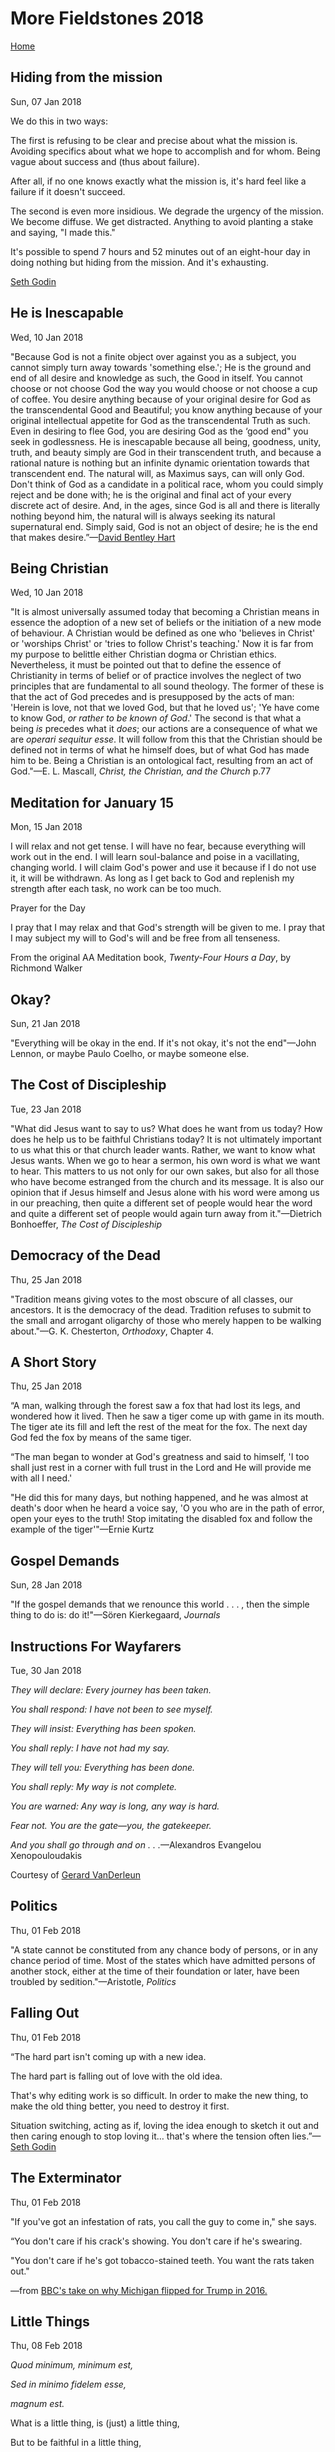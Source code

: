 * More Fieldstones 2018
  :PROPERTIES:
  :CUSTOM_ID: more-fieldstones-2018
  :END:

[[./index.html][Home]]

** Hiding from the mission
   :PROPERTIES:
   :CUSTOM_ID: hiding-from-the-mission
   :END:

Sun, 07 Jan 2018

We do this in two ways:

The first is refusing to be clear and precise about what the mission is. Avoiding specifics about what we hope to accomplish and for whom. Being vague about success and (thus about failure).

After all, if no one knows exactly what the mission is, it's hard feel like a failure if it doesn't succeed.

The second is even more insidious. We degrade the urgency of the mission. We become diffuse. We get distracted. Anything to avoid planting a stake and saying, "I made this."

It's possible to spend 7 hours and 52 minutes out of an eight-hour day in doing nothing but hiding from the mission. And it's exhausting.

[[http://sethgodin.typepad.com/seths_blog/2018/01/hiding-from-the-mission.html][Seth Godin]]

** He is Inescapable
   :PROPERTIES:
   :CUSTOM_ID: he-is-inescapable
   :END:

Wed, 10 Jan 2018

"Because God is not a finite object over against you as a subject, you cannot simply turn away towards 'something else.'; He is the ground and end of all desire and knowledge as such, the Good in itself. You cannot choose or not choose God the way you would choose or not choose a cup of coffee. You desire anything because of your original desire for God as the transcendental Good and Beautiful; you know anything because of your original intellectual appetite for God as the transcendental Truth as such. Even in desiring to flee God, you are desiring God as the ‘good end" you seek in godlessness. He is inescapable because all being, goodness, unity, truth, and beauty simply are God in their transcendent truth, and because a rational nature is nothing but an infinite dynamic orientation towards that transcendent end. The natural will, as Maximus says, can will only God. Don't think of God as a candidate in a political race, whom you could simply reject and be done with; he is the original and final act of your every discrete act of desire. And, in the ages, since God is all and there is literally nothing beyond him, the natural will is always seeking its natural supernatural end. Simply said, God is not an object of desire; he is the end that makes desire.”---[[https://afkimel.wordpress.com/essential-readings-on-universalism/][David Bentley Hart]]

** Being Christian
   :PROPERTIES:
   :CUSTOM_ID: being-christian
   :END:

Wed, 10 Jan 2018

"It is almost universally assumed today that becoming a Christian means in essence the adoption of a new set of beliefs or the initiation of a new mode of behaviour. A Christian would be defined as one who 'believes in Christ' or 'worships Christ' or 'tries to follow Christ's teaching.' Now it is far from my purpose to belittle either Christian dogma or Christian ethics. Nevertheless, it must be pointed out that to define the essence of Christianity in terms of belief or of practice involves the neglect of two principles that are fundamental to all sound theology. The former of these is that the act of God precedes and is presupposed by the acts of man: 'Herein is love, not that we loved God, but that he loved us'; 'Ye have come to know God, /or rather to be known of God/.' The second is that what a being /is/ precedes what it /does/; our actions are a consequence of what we are /operari sequitur esse/. It will follow from this that the Christian should be defined not in terms of what he himself does, but of what God has made him to be. Being a Christian is an ontological fact, resulting from an act of God."---E. L. Mascall, /Christ, the Christian, and the Church/ p.77

** Meditation for January 15
   :PROPERTIES:
   :CUSTOM_ID: meditation-for-january-15
   :END:

Mon, 15 Jan 2018

I will relax and not get tense. I will have no fear, because everything will work out in the end. I will learn soul-balance and poise in a vacillating, changing world. I will claim God's power and use it because if I do not use it, it will be withdrawn. As long as I get back to God and replenish my strength after each task, no work can be too much.

Prayer for the Day

I pray that I may relax and that God's strength will be given to me. I pray that I may subject my will to God's will and be free from all tenseness.

From the original AA Meditation book, /Twenty-Four Hours a Day/, by Richmond Walker

** Okay?
   :PROPERTIES:
   :CUSTOM_ID: okay
   :END:

Sun, 21 Jan 2018

"Everything will be okay in the end. If it's not okay, it's not the end"---John Lennon, or maybe Paulo Coelho, or maybe someone else.

** The Cost of Discipleship
   :PROPERTIES:
   :CUSTOM_ID: the-cost-of-discipleship
   :END:

Tue, 23 Jan 2018

"What did Jesus want to say to us? What does he want from us today? How does he help us to be faithful Christians today? It is not ultimately important to us what this or that church leader wants. Rather, we want to know what Jesus wants. When we go to hear a sermon, his own word is what we want to hear. This matters to us not only for our own sakes, but also for all those who have become estranged from the church and its message. It is also our opinion that if Jesus himself and Jesus alone with his word were among us in our preaching, then quite a different set of people would hear the word and quite a different set of people would again turn away from it."---Dietrich Bonhoeffer, /The Cost of Discipleship/

** Democracy of the Dead
   :PROPERTIES:
   :CUSTOM_ID: democracy-of-the-dead
   :END:

Thu, 25 Jan 2018

"Tradition means giving votes to the most obscure of all classes, our ancestors. It is the democracy of the dead. Tradition refuses to submit to the small and arrogant oligarchy of those who merely happen to be walking about."---G. K. Chesterton, /Orthodoxy/, Chapter 4.

** A Short Story
   :PROPERTIES:
   :CUSTOM_ID: a-short-story
   :END:

Thu, 25 Jan 2018

“A man, walking through the forest saw a fox that had lost its legs, and wondered how it lived. Then he saw a tiger come up with game in its mouth. The tiger ate its fill and left the rest of the meat for the fox. The next day God fed the fox by means of the same tiger.

“The man began to wonder at God's greatness and said to himself, 'I too shall just rest in a corner with full trust in the Lord and He will provide me with all I need.'

"He did this for many days, but nothing happened, and he was almost at death's door when he heard a voice say, 'O you who are in the path of error, open your eyes to the truth! Stop imitating the disabled fox and follow the example of the tiger'"---Ernie Kurtz

** Gospel Demands
   :PROPERTIES:
   :CUSTOM_ID: gospel-demands
   :END:

Sun, 28 Jan 2018

"If the gospel demands that we renounce this world . . . , then the simple thing to do is: do it!"---Sören Kierkegaard, /Journals/

** Instructions For Wayfarers
   :PROPERTIES:
   :CUSTOM_ID: instructions-for-wayfarers
   :END:

Tue, 30 Jan 2018

/They will declare: Every journey has been taken./

/You shall respond: I have not been to see myself./

/They will insist: Everything has been spoken./

/You shall reply: I have not had my say./

/They will tell you: Everything has been done./

/You shall reply: My way is not complete./

/You are warned: Any way is long, any way is hard./

/Fear not. You are the gate---you, the gatekeeper./

/And you shall go through and on . . ./---Alexandros Evangelou Xenopouloudakis

Courtesy of [[http://americandigest.org/wp/lets-review-36-instructions/][Gerard VanDerleun]]

** Politics
   :PROPERTIES:
   :CUSTOM_ID: politics
   :END:

Thu, 01 Feb 2018

"A state cannot be constituted from any chance body of persons, or in any chance period of time. Most of the states which have admitted persons of another stock, either at the time of their foundation or later, have been troubled by sedition."---Aristotle, /Politics/

** Falling Out
   :PROPERTIES:
   :CUSTOM_ID: falling-out
   :END:

Thu, 01 Feb 2018

“The hard part isn't coming up with a new idea.

The hard part is falling out of love with the old idea.

That's why editing work is so difficult. In order to make the new thing, to make the old thing better, you need to destroy it first.

Situation switching, acting as if, loving the idea enough to sketch it out and then caring enough to stop loving it... that's where the tension often lies.”---[[http://sethgodin.typepad.com/seths_blog/2018/02/falling-out.html][Seth Godin]]

** The Exterminator
   :PROPERTIES:
   :CUSTOM_ID: the-exterminator
   :END:

Thu, 01 Feb 2018

"If you've got an infestation of rats, you call the guy to come in," she says.

“You don't care if his crack's showing. You don't care if he's swearing.

"You don't care if he's got tobacco-stained teeth. You want the rats taken out."

---from [[http://www.bbc.com/news/world-us-canada-42628577][BBC's take on why Michigan flipped for Trump in 2016.]]

** Little Things
   :PROPERTIES:
   :CUSTOM_ID: little-things
   :END:

Thu, 08 Feb 2018

/Quod minimum, minimum est,/

/Sed in minimo fidelem esse,/

/magnum est./

What is a little thing, is (just) a little thing,

But to be faithful in a little thing,

is a great thing.---St. Thomas Aquinas /De Doctrina Christiana/, IV,35

** Incompatibility
   :PROPERTIES:
   :CUSTOM_ID: incompatibility
   :END:

Mon, 12 Feb 2018

"IF Americans can be divorced for 'incompatibility of temper,' I cannot conceive why they are not all divorced. I have known many happy marriages, but never a compatible one. The whole aim of marriage is to fight through and survive the instant when incompatibility becomes unquestionable. For a man and a woman, as such, are incompatible."---G.K. Chesterton: /What's Wrong with the World/.

** Critics
   :PROPERTIES:
   :CUSTOM_ID: critics
   :END:

Thu, 15 Feb 2018

A "critic" is a person who creates nothing and thereby feels qualified to judge the work of creative people. There is logic in this; he is unbiased---he hates all creative people equally.---Robert A. Heinlein

** Useful History
   :PROPERTIES:
   :CUSTOM_ID: useful-history
   :END:

Sat, 17 Feb 2018

"A great deal of false history was written, by people who never strayed north of London, about working-class hardship in those parts. Yes, there was plenty, but what we get from the entrepreneurs of socialism is twisted to their agitprop needs. Rewriting the history, to make it more true, makes another nice hobby; and in the course of it we discover that the ugliest of the capitalists often did less damage than the philanthropists."---[[https://www.davidwarrenonline.com/2018/02/16/as-the-world-turns-2/][David Warren]]

** Turning and Turning
   :PROPERTIES:
   :CUSTOM_ID: turning-and-turning
   :END:

Sat, 17 Feb 2018

Turning and turning in the widening gyre

The falcon cannot hear the falconer;

Things fall apart; the centre cannot hold;

Mere anarchy is loosed upon the world,

The blood-dimmed tide is loosed, and everywhere

The ceremony of innocence is drowned;

The best lack all conviction, while the worst

Are full of passionate intensity.

Surely some revelation is at hand;

Surely the Second Coming is at hand.

The Second Coming! Hardly are those words out

When a vast image out of /Spiritus Mundi/

Troubles my sight: a waste of desert sand;

A shape with lion body and the head of a man,

A gaze blank and pitiless as the sun,

Is moving its slow thighs, while all about it

Wind shadows of the indignant desert birds.

The darkness drops again; but now I know

That twenty centuries of stony sleep

Were vexed to nightmare by a rocking cradle,

And what rough beast, its hour come round at last,

Slouches towards Bethlehem to be born?

---William Butler Yeats, 1919

** The Source of All Evil
   :PROPERTIES:
   :CUSTOM_ID: the-source-of-all-evil
   :END:

Sun, 18 Feb 2018

"IF I had only one sermon to preach, it would be a sermon against Pride. The more I see of existence, and especially of modern practical and experimental existence, the more I am convinced of the reality of the old religious thesis; that all evil began with some attempt at superiority; some moment when, as we might say, the very skies were cracked across like a mirror, because there was a sneer in Heaven."---G.K. Chesterton: /If I Had Only One Sermon To Preach/

** What a Long, Strange Trip...
   :PROPERTIES:
   :CUSTOM_ID: what-a-long-strange-trip
   :END:

Wed, 21 Feb 2018

#+BEGIN_QUOTE
  Sometimes the light's all shining on meOther times I can barely seeLately it occurs to meWhat a long, strange trip it's been.---Hunter/Garcia
#+END_QUOTE

Steven Pressfield [[http://www.stevenpressfield.com/2018/02/untitled-book-installment-2/][posted this]] today:

“I have a theory about the Hero's Journey. We all have one. We have many, in fact. But our primary hero's journey as artists is the passage we live out, in real life, before we find our calling.

“The hero's journey is /the search for that calling./

“It's preparation.

“It's initiation (or more precisely, self-initiation).

“On the hero's journey, we see, we experience, we suffer. We learn.

“On our hero's journey, we acquire a history that is ours alone. It's a secret history, a private history, a personal history. No one has it but us. No one knows it but us. This secret history is the most valuable possession we hold, or ever will hold. We will draw upon it for the rest of our lives.

“The hero's journey ends when, like Odysseus, we return home to Ithaca, to the place from which we started. We wash up on shore. We have survived. We have come home.

Now what?”

Well, what? There's a calling, that calling, the one that's mysteriously been whispering and talking and yelling and screaming obscenities at you/me all along. Only now, it's explicit. It's there, not "out there" but "right there" and there's some question but not much and not enough to put it off anymore.

Now what?

It's been a long, strange trip, and it isn't over. Hell, it's not much more than just started.

Now what?

** Morally Homeless
   :PROPERTIES:
   :CUSTOM_ID: morally-homeless
   :END:

Thu, 22 Feb 2018

"As we should be genuinely sorry for tramps and paupers who are materially homeless, so we should be sorry for those who are morally homeless, and who suffer a philosophical starvation as deadly as physical starvation."---G.K. Chesterton: /Illustrated London News, Nov. 24, 1934./

With a hat tip to the [[https://gkcdaily.blogspot.com/2018/02/for-those-who-are-morally-homeless.html][GKCDaily]] blog...

** Scorn Not
   :PROPERTIES:
   :CUSTOM_ID: scorn-not
   :END:

Thu, 22 Feb 2018

"O MAN, scorn not that which is admirable in you! You are a poor thing in your own eyes, but I would teach you that in reality you are a great thing! . . . Realize what you are! Consider your royal dignity! The heavens have not been made in God's image as you have, nor the moon, nor the sun, nor anything to be seen in creation. . . . Behold, of all that exists there is nothing that can contain your greatness."---St. Gregory of Nyssa (c. 335---c. 395): /In Cantica, Homily 2./

** Projection/Empathy
   :PROPERTIES:
   :CUSTOM_ID: projectionempathy
   :END:

Thu, 22 Feb 2018

#+BEGIN_HTML
  <blockquote>
#+END_HTML

The monologue that runs in our brain is loud. It's heavy-metal loud compared to the quiet signals we get from the rest of the world.

All day, every day, that noise keeps going. It's the only voice that has seen everything we've seen, believes everything we believe. It's the noise that not only criticizes every action of every other person who disagrees with us, but it criticizes their motives as well. And, if we question it, it criticizes us as well.

Is it any wonder that projection is more powerful than empathy?

When we meet people, we either celebrate when they agree with us or plot to change or ignore them when they don't. There's not a lot of room for, "they might have a different experience of this moment than I do."

That noise in our head is selfish, afraid and angry. That noise is self-satisfied, self-important and certain. That noise pushes intimacy away and will do anything it can to degrade those that might challenge us.

But, against all odds, empathy is possible.

It's possible to amplify those too-quiet signals that others send us and to practice imagining, even for a moment, what it might be like to have their noise instead of our noise.

If we put in the effort and devote the time to practice this skill, we can get better at it. We merely have to begin.

#+BEGIN_HTML
  </blockquote>
#+END_HTML

---[[https://seths.blog/2018/02/is-the-noise-in-my-head-bothering-you/][Seth Godin]]

** You cannot...
   :PROPERTIES:
   :CUSTOM_ID: you-cannot
   :END:

Fri, 23 Feb 2018

#+BEGIN_HTML
  <blockquote>
#+END_HTML

You cannot bring about prosperity by discouraging thrift.

You cannot help small men by tearing down big men.

You cannot strengthen the weak by weakening the strong.

You cannot lift the wage-earner by pulling down the wage-payer.

You cannot help the poor man by destroying the rich.

You cannot keep out of trouble by spending more than your income.

You cannot further the brotherhood of man by inciting class hatred.

You cannot establish security on borrowed money.

You cannot build character and courage by taking away men's initiative and independence.

You cannot help men permanently by doing for them what they could and should do for themselves.

#+BEGIN_HTML
  </blockquote>
#+END_HTML

----William Boetcker, 1873-1962

** What You Believe
   :PROPERTIES:
   :CUSTOM_ID: what-you-believe
   :END:

Sat, 24 Feb 2018

"I have found that the greatest help in meeting any problem with decency, self-respect, and whatever courage may be required, is to know where you, yourself, stand. That is, to have in words what you believe, and are acting from."---William Faulkner

** That Within Me
   :PROPERTIES:
   :CUSTOM_ID: that-within-me
   :END:

Sat, 24 Feb 2018

#+BEGIN_HTML
  <blockquote>
#+END_HTML

But I have lived, and have not lived in vain:

My mind may lose its force, my blood its fire,

And my frame perish even in conquering pain,

But there is that within me which shall tire

Torture and Time, and breathe when I expire:

Something unearthly, which they deem not of,

Like the remembered tone of a mute lyre,

Shall on their softened spirits sink, and move

In hearts all rocky now the late remorse of love.

#+BEGIN_HTML
  </blockquote>
#+END_HTML

---Lord Byron; /Childe Harold's Pilgrimage/ CXXXVII

** The Inquiry of Truth
   :PROPERTIES:
   :CUSTOM_ID: the-inquiry-of-truth
   :END:

Mon, 26 Feb 2018

"The inquiry of truth, which is the love-making or wooing of it; the knowledge of truth, which is the presence of it; and the belief in truth, which is the enjoying of it---is the sovereign good of human nature."---Sir Francis Bacon, 1st Viscount St. Alban

** It Happened Again
   :PROPERTIES:
   :CUSTOM_ID: it-happened-again
   :END:

Sat, 03 Mar 2018

Well, to be perfectly honest, it keeps happening, but that's another story. Or maybe not---maybe that's the whole story. Yeah, that's the ticket, but since I turned 70 a while back, and the Web prefers haiku to War and Peace, we'll have to see The Big Picture in bite-sized pieces.

The bottom-line is that [redacted] has been on my butt for a year or more to stop solely studying and meditating and avoiding and studying some more and start writing it down. And I've been writing blips and blabs---mostly memories of times when It Happened sixty or fifty or forty or, well you get the idea years ago so they don't sink back into the oh-so-understandable distraction (and Distraction with a capital-D is Satan's favorite tactic with this one).

And yesterday, backed into a corner in a small room, I promised [redacted} that I'd repurpose this place to do just that, and so here it is. Begun. Take that.

** True Terror
   :PROPERTIES:
   :CUSTOM_ID: true-terror
   :END:

Mon, 05 Mar 2018

#+CAPTION: Kurt Vonnegut
[[file:media/Vonnegut.jpg]]

** It
   :PROPERTIES:
   :CUSTOM_ID: it
   :END:

Mon, 05 Mar 2018

So, that was a bit coy, I must admit. "It happened again..." and then a month of silence. Were anyone reading this it would be just too, too. But enough of that.

There actually is a there there, or an it to it, and if it were easy to nail it, or to name it, I'd have done it already. The thing is, it isn't a thing. It doesn't even have a name, not properly so, at least. Not that it doesn't get talked about, but the point is, talking about it isn't the point. You remember the Further Adventures of Nick Danger, Third Eye, don't you? Sure, you do. They're (Nick and Betty Jo Bialowski, whom everyone knows as Nancy) in the Old Same Place and Nancy says, "We can't talk here" and Nick says, "Wadda ya mean blurfp mlurg...oh, you're right, we can't talk here." Now, since Nick and Nancy were just characters in a radio script, they could just go into the Chapel and they could talk. Here in Consensus Reality, there are things that we can't talk about at all. Well, actually they aren't really "things" but, the point is, words fail me. They fail you, too, but that's just the way things are.

So, there is an "It" to the "It" but we can't name it or even give it a useful definition. So, what's the point? Why throw down so many words talking about something that I can't talk about? And why have so many others over so many ages done the same? I can't speak for them, but in my case (not including [redacted] insisting that I should write) it's because it just won't stop, or just won't go away, or just isn't over yet. See what I mean? It's hard to even explain why I'm talking about something that I can't talk about!

So, now what? Seems to me that the next best thing is to talk about the side effects of it's breaking in on my otherwise bland and very ordinary life. Just a few examples -- it's currently a seventy-year-old story, and it has been busting in at least since I was eight or nine.

What does it do ? I'm eight or nine years old -- it's 1955 or '56, there's a new World Book Encyclopedia in the little, built-in bookshelf next to the fireplace in the living room, and I'm exploring those Adult Books. It might have been Durant's "The Mature Mind" or maybe a book of quotes. What I remember is a page with mostly white space, just the words "The Tao that can be named is not the true Tao" credited to Lao Tzu. When I was eight or nine it was Tao with a T, not a D the way it was in my later incarnation as a "Hippie seeker after truth," but it managed to smack me up side of the head. I didn't know it then, but it had broken in. That's a hint, but not the whole picture. Let's try another example.

What does it really do? It's late summer, 1969, and I'm in Georgetown waiting for the machinist who balances parts for our (Bill Scott Racing's) engines to finish so that I can get back to the shop. He says he'll be an hour or so, and I head out to poke around in the head shops along M Street. Georgetown Leather Design turned into a really posh, expensive outfit eventually, but in those days it was sandals, rolling papers and other long-haired weirdo paraphernalia. My jeans had holes in both front pockets from carrying keys and I couldn't keep any change smaller than a quarter, so when I saw a pocket-sized leather pouch for $3 in the window, I was sold. I kept that pouch in my right-front pants pocket so long that it finally disintegrated, but there was another item in that window that caught my eye and had an even longer influence on me. The second Whole Earth Catalog, Fall 1969, $4 was deep black with a paste-up image of the "whole earth" and the moon taken from Apollo flights. Apollo 11 had either just landed or was just about to take off and my brief stint at IBM's Apollo support office had left me hyper-aware of the moon shot. I probably wouldn't have done more than notice the image otherwise, but since I was going inside to buy the pouch, I thumbed through the tabloid-sized magazine/book/catalog and was hooked. I met Buckminster Fuller, Norbert Weiner, Carl Jung, Hannah Arendt, Joseph Campbell, Olaf Stapleton, Rene Dubos, and that's just the first few pages of that first WEC (and as far as I could I bought them all). In 1971 there was an article about George Dyson and his baidarkas, with a sidebar about British Columbia and becoming a landed immigrant. In April, 1972 we were there, and the rest is history. Did it have anything to do with the crankshaft and flywheel not being ready, and Georgetown Leather Design putting the pouch and the WEC both in the window, or was that a coincidence (whatever that means)?

Over those sixty years between that first taste of Lao Tzu and today, those bursting-ins or it (or those coincidences) have happened often enough for my imagining that there's a pattern. It happens, I'm exposed to a new metaphor for thinking about it, and then Life Happens and I return to unadulterated Consensus Reality until the next time that it happens. I say "a new metaphor" because it's pretty clear now from the neurosciences that each of us lives in a "constructed reality" -- that while we each seem to be constructing a reality that's close enough to our friends' and neighbors' that we can all talk about "blue" and most of the time safely drive our cars, what we see and hear and apprehend with our senses is largely created "inside" us. Insofar as we are our "consciousness" we operate within a limited frequency of electromagnetic energy, such that we sense things as being "hard" and "wet" and "bright" and "dark" and a second is a very short time and a year is very long. What exists outside those limits, and those limits as they are expanded by our various physical and mental tools, are things that for the most part "we can't talk about" because our languages have been developed for other purposes. And yet...and yet at least some of us are certain that there are other...what, other worlds? No, that's too "consensus reality" -- other dimensions? No, that's still too...something. There's something else, something more, and we use metaphor to talk about what we can't talk about because we have no choice and that's the best we can do.

Whatever that is, I can't help but feel/believe/think/whatever-verb/ that it's It in some respect and it breaks through now and then. Maybe one more (extended) example:

It's 1990. I had my last drink a year ago and a friend suggested that I might like Emmet Fox's /Sermon on The Mount/ -- that it had been a staple of AA since the earliest days. I got a copy, got most of his other books, and was greatly influenced by them for many years. It's almost twenty years later -- 2009. I describe Fox's interpretation of the Garden of Eden story to Valerie, and she asks, "How did he know that?" I decide to research Fox's backstory, and discover Thomas Troward. Fast forward another nine years to this February. I've looked at Troward's "Bible Mystery, Bible Meaning" again and wonder whether anyone else is thinking about what he said about what Jesus taught. Googling "Troward Christianity" I discover a site devoted to a fifty-two-year-old book /The Shining Stranger/ and whoops! It's happened again. Or I'm desperately trying to find meaning in an otherwise absurd world -- am I right, or is Sartre?

** Our Times
   :PROPERTIES:
   :CUSTOM_ID: our-times
   :END:

Sat, 10 Mar 2018

"War, by imposing hardships and controls on daily life, produces an aggressive mentality and degrades people's character according to their wretched conditions. The result in this case was a general state of public disorder in all countries. As time went on and the earlier atrocities became an accepted fact, the later ones were marked by refinements of technique and novel methods of retaliation. Even words lost their proper meanings and were changed to suit current propaganda . . . . family ties were broken for the sake of party loyalty. . . . Relations between people were governed not by the security of established customs but by the prospect of selfish gain in defiance of the law."

Does this sound familiar? Is this an apt description of our lifetime and that of our parents (or grandparents, that Greatest Generation)? These words were written by Thucydides to describe Athens as it warred with Sparta (ca. 400 B.C.).

** Trivial and Great Truths
   :PROPERTIES:
   :CUSTOM_ID: trivial-and-great-truths
   :END:

Mon, 12 Mar 2018

"There are trivial truths and there are great truths. The opposite of a trivial truth is plainly false. The opposite of a great truth is also true."---Niels Bohr

** Authoritative
   :PROPERTIES:
   :CUSTOM_ID: authoritative
   :END:

Mon, 19 Mar 2018

Christianity has projected Jesus as the long-suffering, meek, and gentle "lamb of God." The Gospels present another picture: Gentle and compassionate, yes, but the Jesus of these pages is predominantly strong, candid, and above all /authoritative/. As Harold points out:

#+BEGIN_HTML
  <blockquote>
#+END_HTML

At the time, people did not marvel so much at what Jesus said in the Sermon on the Mount as at the /authority/ with which He spoke:

#+BEGIN_HTML
  <blockquote>
#+END_HTML

"...the people were astonished at his doctrine; for he taught them as one having authority, and not as the scribes."

#+BEGIN_HTML
  </blockquote>
#+END_HTML

Today, "scribes" have rewritten these words. In /The New English Bible/, read the translation thirteen scholars offer to men whose souls are starved, and scared, and scarred---it is a timid bit:

#+BEGIN_HTML
  <blockquote>
#+END_HTML

". . . he taught with a note of authority."

#+BEGIN_HTML
  </blockquote>
#+END_HTML

The translators write in the tenor of their age---a "note" of faith in anything, a "note" of authority in anything, is all that is left. But because of this, the twentieth century is a time pregnant with the possibility of grasping truth, for now man must seek the authority within himself.

#+BEGIN_HTML
  </blockquote>
#+END_HTML

----Winifred Babcock, /Jung-Hesse-Harold/, p. 35, quoting Preston Harold, /The Shining Stranger/, p. 256

** Pure, Simple Truth
   :PROPERTIES:
   :CUSTOM_ID: pure-simple-truth
   :END:

Mon, 19 Mar 2018

"The truth is rarely pure, and never simple."---Oscar Wilde, /The Importance of Being Earnest/

** Five Stages
   :PROPERTIES:
   :CUSTOM_ID: five-stages
   :END:

Tue, 20 Mar 2018

“Every human being, if he lives his normal span, suffers five traumatic events that serve to expand his consciousness and increase his need to know the truth of himself in being: the trauma of

** Empathy, not Conscience
   :PROPERTIES:
   :CUSTOM_ID: empathy-not-conscience
   :END:

Fri, 23 Mar 2018

"In man, empathy, not conscience, is the resonator. But conscience has a vital role to play. Just as a satellite must have a continuous sensing of its motion and attitude in space, keeping itself horizontal in relation to the surface of the earth below if it is to perform its complicated maneuvers, so man must have a continuous sense of “right or wrong," regardless of the compassion his empathy arouses within him as he views good or evil in this world. Conscience, which is of the closed world of the past, acts as an "inertial reference package" to balance the course empathy takes.”---Preston Harold, /The Shining Stranger/, p. 161

** It Happened Again
   :PROPERTIES:
   :CUSTOM_ID: it-happened-again-1
   :END:

Tue, 3 Apr 2018

Well, to be perfectly honest, it keeps happening, but that's another story. Or maybe not---maybe that's the whole story. Yeah, that's the ticket, but since I turned 70 a while back, and the Web prefers haiku to War and Peace, we'll have to see The Big Picture in bite-sized pieces.

The bottom-line is that [redacted] has been on my butt for a year or more to stop solely studying and meditating and avoiding and studying some more and start writing it down. And I've been writing blips and blabs---mostly memories of times when It Happened sixty or fifty or forty or, well you get the idea years ago so they don't sink back into the oh-so-understandable distraction (and Distraction with a capital-D is Satan's favorite tactic with this one).

And yesterday, backed into a corner in a small room, I promised [redacted} that I'd repurpose this place to do just that, and so here it is. Begun. Take that.

** It
   :PROPERTIES:
   :CUSTOM_ID: it-1
   :END:

Thu, 5 Apr 2018

So, that was a bit coy, I must admit. "It happened again..." and then a month of silence. Were anyone reading this it would be just too, too. But enough of that.

There actually is a there there, or an it to it, and if it were easy to nail it, or to name it, I'd have done it already. The thing is, it isn't a thing. It doesn't even have a name, not properly so, at least. Not that it doesn't get talked about, but the point is, talking about it isn't the point. You remember the Further Adventures of Nick Danger, Third Eye, don't you? Sure, you do. They're (Nick and Betty Jo Bialowski, whom everyone knows as Nancy) in the Old Same Place and Nancy says, "We can't talk here" and Nick says, "Wadda ya mean blurfp mlurg...oh, you're right, we can't talk here." Now, since Nick and Nancy were just characters in a radio script, they could just go into the Chapel and they could talk. Here in Consensus Reality, there are things that we can't talk about at all. Well, actually they aren't really "things" but, the point is, words fail me. They fail you, too, but that's just the way things are.

So, there is an "It" to the "It" but we can't name it or even give it a useful definition. So, what's the point? Why throw down so many words talking about something that I can't talk about? And why have so many others over so many ages done the same? I can't speak for them, but in my case (not including [redacted] insisting that I should write) it's because it just won't stop, or just won't go away, or just isn't over yet. See what I mean? It's hard to even explain why I'm talking about something that I can't talk about!

So, now what? Seems to me that the next best thing is to talk about the side effects of it's breaking in on my otherwise bland and very ordinary life. Just a few examples -- it's currently a seventy-year-old story, and it has been busting in at least since I was eight or nine.

What does it do ? I'm eight or nine years old -- it's 1955 or '56, there's a new World Book Encyclopedia in the little, built-in bookshelf next to the fireplace in the living room, and I'm exploring those Adult Books. It might have been Durant's "The Mature Mind" or maybe a book of quotes. What I remember is a page with mostly white space, just the words "The Tao that can be named is not the true Tao" credited to Lao Tzu. When I was eight or nine it was Tao with a T, not a D the way it was in my later incarnation as a "Hippie seeker after truth," but it managed to smack me up side of the head. I didn't know it then, but it had broken in. That's a hint, but not the whole picture. Let's try another example.

What does it really do? It's late summer, 1969, and I'm in Georgetown waiting for the machinist who balances parts for our (Bill Scott Racing's) engines to finish so that I can get back to the shop. He says he'll be an hour or so, and I head out to poke around in the head shops along M Street. Georgetown Leather Design turned into a really posh, expensive outfit eventually, but in those days it was sandals, rolling papers and other long-haired weirdo paraphernalia. My jeans had holes in both front pockets from carrying keys and I couldn't keep any change smaller than a quarter, so when I saw a pocket-sized leather pouch for $3 in the window, I was sold. I kept that pouch in my right-front pants pocket so long that it finally disintegrated, but there was another item in that window that caught my eye and had an even longer influence on me. The second Whole Earth Catalog, Fall 1969, $4 was deep black with a paste-up image of the "whole earth" and the moon taken from Apollo flights. Apollo 11 had either just landed or was just about to take off and my brief stint at IBM's Apollo support office had left me hyper-aware of the moon shot. I probably wouldn't have done more than notice the image otherwise, but since I was going inside to buy the pouch, I thumbed through the tabloid-sized magazine/book/catalog and was hooked. I met Buckminster Fuller, Norbert Weiner, Carl Jung, Hannah Arendt, Joseph Campbell, Olaf Stapleton, Rene Dubos, and that's just the first few pages of that first WEC (and as far as I could I bought them all). In 1971 there was an article about George Dyson and his baidarkas, with a sidebar about British Columbia and becoming a landed immigrant. In April, 1972 we were there, and the rest is history. Did it have anything to do with the crankshaft and flywheel not being ready, and Georgetown Leather Design putting the pouch and the WEC both in the window, or was that a coincidence (whatever that means)?

Over those sixty years between that first taste of Lao Tzu and today, those bursting-ins or it (or those coincidences) have happened often enough for my imagining that there's a pattern. It happens, I'm exposed to a new metaphor for thinking about it, and then Life Happens and I return to unadulterated Consensus Reality until the next time that it happens. I say "a new metaphor" because it's pretty clear now from the neurosciences that each of us lives in a "constructed reality" -- that while we each seem to be constructing a reality that's close enough to our friends' and neighbors' that we can all talk about "blue" and most of the time safely drive our cars, what we see and hear and apprehend with our senses is largely created "inside" us. Insofar as we are our "consciousness" we operate within a limited frequency of electromagnetic energy, such that we sense things as being "hard" and "wet" and "bright" and "dark" and a second is a very short time and a year is very long. What exists outside those limits, and those limits as they are expanded by our various physical and mental tools, are things that for the most part "we can't talk about" because our languages have been developed for other purposes. And yet...and yet at least some of us are certain that there are other...what, other worlds? No, that's too "consensus reality" -- other dimensions? No, that's still too...something. There's something else, something more, and we use metaphor to talk about what we can't talk about because we have no choice and that's the best we can do.

Whatever that is, I can't help but feel/believe/think/whatever-verb/ that it's It in some respect and it breaks through now and then. Maybe one more (extended) example:

It's 1990. I had my last drink a year ago and a friend suggested that I might like Emmet Fox's Sermon on The Mount -- that it had been a staple of AA since the earliest days. I got a copy, got most of his other books, and was greatly influenced by them for many years. It's almost twenty years later -- 2009. I describe Fox's interpretation of the Garden of Eden story to Valerie, and she asks, "How did he know that?" I decide to research Fox's backstory, and discover Thomas Troward. Fast forward another nine years to this February. I've looked at Troward's "Bible Mystery, Bible Meaning" again and wonder whether anyone else is thinking about what he said about what Jesus taught. Googling "Troward Christianity" I discover a site devoted to a fifty-two-year-old book The Shining Stranger” and whoops! It's happened again. Or I'm desperately trying to find meaning in an otherwise absurd world -- am I right, or is Sartre?

Enough said for now.

** What About Thomas Troward?
   :PROPERTIES:
   :CUSTOM_ID: what-about-thomas-troward
   :END:

Thu, 12 Apr 2018

It's been a week, and by now I've learned that if something doesn't get posted at least once a week, it might well be months before I "find time" to write any more. At the end of last week's post, I mentioned how Valerie's innocent question nine years ago started me on a trek from Emmet Fox to Thomas Troward, and then in February, to "Preston Howard" and The Shining Stranger. This week's mini-topic is "what was it about Thomas Troward that has kept my interest lo these many years?" The crux of it is found in his Edinburgh Lectures, his first published work based on a series of lectures he gave in 1904 in, wait for it, Edinburgh. In his foreword to the original edition, he says:

/This book contains the substance of a course of lectures recently given by the writer in the Queen Street Hall, Edinburgh. Its purpose is to indicate the Natural Principles governing the relation between Mental Action and Material Conditions, and thus to afford the student an intelligible starting-point for the practical study of the subject./

Couched in language appropriate to an educated Brit of the time, it's an attempt to provide a rational (i.e., non-magical) yet non-scientistic description of that basic question, "Why is there something rather than nothing?"

Because it was written in 1904, it mentions "æther" and describes "atoms" as the basic components of matter. Because it is not scientistic, it offers a description of the act of creation, in fact the ongoing act of creation, without falling back on any form of mythology or other religious explanation. Because it is rational, it recognizes that "creation" implies a "creator" of some sort.

IMHO, a reader who is comfortable reading British English of the period and willing to exert some effort at open-mindedness might find The Edinburgh Lectures at least interesting. And if they do, they might also find Troward's other writings interesting as well.

Which, I suppose, is a longish way of saying "I found Troward's work interesting because it is a way to think about God, Creation and Jesus' message and what we know about physics, astronomy, biology, anthropology, and psychology all at once." Of course, Troward was using 1904 scientific metaphors, just as "Preston Howard" was using 1967 scientific metaphors, but that's for another day/week. And I'll get to why "Preston Howard" is in quotes later, too.

** Make politics as local as possible
   :PROPERTIES:
   :CUSTOM_ID: make-politics-as-local-as-possible
   :END:

Fri, 13 Apr 2018

"THE men whom the people ought to choose to represent them are too busy to take the jobs. But the politician is waiting for it. He's the pestilence of modern times. What we should try to do is make politics as local as possible. Keep the politicians near enough to kick them. The villagers who met under the village tree could also hang their politicians to the tree. It is terrible to contemplate how few politicians are hanged."

---G.K. Chesterton: /Cleveland Press/ interview, March 1, 1921.

** The Gospels
   :PROPERTIES:
   :CUSTOM_ID: the-gospels
   :END:

Sat, 14 Apr 2018

No concept of Jesus can be definitive if it is contrived by arbitrary dealing with the Gospels, choosing to affirm certain reports that support one's theory while dismissing others as falsifications, elaborations, interpolations, or errors deriving from the disciples' loss of memory. Casting doubt upon the veracity and reliability of the Gospels renders one report and one Gospel as suspect as another, because it is possible to make a case for accepting or rejecting any part of any Gospel. Thus, a theory resting upon the unreliability of the Gospels perforce becomes as suspect and questionable as the author holds the Gospels to be.

Whatever may be said about the rest of the Bible, if a concept of Jesus is to have a firm base it must rest upon the conviction that the four Gospels are honest reports, albeit each offers a subjective view. Therefore, in THE SHINING STRANGER, concomitant with the attempt to draw a true picture of Jesus, the integrity of the four Gospels is dealt with---for example, how each could be so contradictory and different from the others, yet true, and how the memory of each disciple could have been adequate to the task of recording Jesus' actual words. Here, it may be pointed out that no one can say when the disciples recorded their reports---information as to the earliest copies in circulation is all that is available. No doubt some errors in copying and omissions occurred, but such as these do not obliterate or seriously distort the full body of the record of Jesus as given in the four versions, in which the testimony of His mother is incorporated.

It is unlikely that the disciples deliberately falsified or contrived the story of Jesus' life or His words. If this were the case, the reports would be less contradictory, certain unfavorable passages would have been omitted, and certain gaps would have been filled. It is doubtful, also, that the early Christians would have suffered martyrdom to found a religion based upon their own inventions. For these and other reasons given in the text of this book, the author accepts the four Gospels as basically honest reports, and regards every word in every Gospel as given data with which one must deal in formulating as true and complete a picture of Jesus as it is possible to obtain.

--- "Preston Howard", /The Shining Stranger/ p. -1

** You Take What You Need...
   :PROPERTIES:
   :CUSTOM_ID: you-take-what-you-need
   :END:

Thu, 19 Apr 2018

...and you leave the rest? Actually, that hasn't been true in my case. Looking back, I've been more likely to put the rest aside for another day, but knowing how way leads on to way...

Enough! Now I'm just being cute. Or am I? Actually, what I've noticed in recent years is that I have had the habit of "trying on" different worldviews, different perspectives, different orthodoxies/heterodoxies, lived/immersed myself with each for a longer or lesser time, then moved on. "Leave the rest?" More like "leave some and take some" with lots put on hold for later.

Perhaps the image from "The Memory Palace of Matteo Ricci" is a good one -- a gradually enlarged structure of rooms and hallways, crammed with furniture of various styles and ages, each with drawers and slots filled with "facts," images and metaphors sitting quietly, some moldering, some busily breeding and evolving, ready to be pulled out and used to build a new...something.

Is that so different from anyone else's experience? Does anyone start off down one road, outfit their memory palace with one chest of drawers, and pass by every other road that diverges in the yellow/green/brown wood without so much as a glance? Or do some folks take some of those divergent roads, but only upon orders from another?

I don't know. I may be the strange one. My ex-brother-in-law Daniel was sure that I was an alien.

** Spiritual ADD
   :PROPERTIES:
   :CUSTOM_ID: spiritual-add
   :END:

Fri, 20 Apr 2018

It occurred to me that I have "Spiritual ADD"---that I'll get an inspiration that bounces all over, then gets lost.

And, since they are real inspirations (at least, sometimes) they'll come back, somewhat evolved, perhaps decades later. "David, it's Me again. Remember this..."

From a note that I left to myself, 6 April, 2017

** Fate
   :PROPERTIES:
   :CUSTOM_ID: fate
   :END:

Mon, 23 Apr 2018

"I DO NOT believe in a fate that falls on men however they act; but I do believe in a fate that falls on them unless they act." --- G.K. Chesterton, /Illustrated London News/. (29 April 1922)

** Fate, Again
   :PROPERTIES:
   :CUSTOM_ID: fate-again
   :END:

Mon, 23 Apr 2018

"THE point is not that if we go on as we are we shall collide with some frightful fate. The point is rather that unless we make a magnificent effort, our frightful fate will be to go on as we are." --- G.K. Chesterton, /Daily News/, (Feb. 24, 1906)

** Faith
   :PROPERTIES:
   :CUSTOM_ID: faith
   :END:

Mon, 23 Apr 2018

#+BEGIN_HTML
  <blockquote>
#+END_HTML

Faith suppresses

No doubt.

Rather,

Illumines

Walking along paths

Commonly traveled without

Mindfulness.

Faith brings us

Deep

Into the essential

Superficiality of

Existence.

It mocks our

Seriousness.

It smiles at our

Sufferings

Through shared tears.

Yes, I suppose we

Can live without it,

But why?

To what purpose

Suppress

Doubt?

Rather

Plunge

Deep,

Drink of despair of

Meaning

That we may

Have

Faith.

#+BEGIN_HTML
  </blockquote>
#+END_HTML

Found again today on a sheet torn from a steno pad---almost certainly written in the late 1980s or early 1990s. I have no memory of writing it, but but it's in my scrawl with more than a few misspellings, and since there are many false starts and strike-outs, it's almost certainly not transcribed from someone else's work.

Not sure what to make of it, thirty years on, but I'll stand by it.

Addition Friday, 13 March, 2020---Just found in my yellow 'Rite-In-The-Rain' Cruisers Transit Book, dated 12/02/1977. The steno pad sheet was probably original, likely then copied into the notebook soon after. Nestled between many passages copied from Merton's /No Man Is An Island/ to provide some context. Living at 9 Mile, expecting a child who turned into Jesse, before we went to Maryland for a few months.

** What Precedes
   :PROPERTIES:
   :CUSTOM_ID: what-precedes
   :END:

Mon, 30 Apr 2018

“Either way you believe, it seems to me that this world has been marvelously constructed (however you perceive that word) in such a manner as to scientifically defy the detection and absolute definition of its actual origin.

"Forget time. Forget matter. What precedes them is what really counts. Who or what invented this place is the sole question. Regardless of your first premise, no one can marshal any definitive and irrefutable physical evidence of the First Cause that has set this puzzle before us. No one can point to the glowing neon sign in the sky that spells it out in capital letters, with footnotes available. Which means each side is operating on faith, of some kind. Which makes for a Holy War, for all concerned." --- [[https://wmbriggs.com/post/24389/][Ianto Watt]]

** The Newman Option
   :PROPERTIES:
   :CUSTOM_ID: the-newman-option
   :END:

Thu, 03 May 2018

Dear Other Reader; This week has been consumed by a greater than usual series of family crises and other developments, of interest to DAS and a very few others, with the result that cut-and-paste rather than write is the best that he can do. Maybe later...

"John Henry Newman, on the occasion of his elevation to the Cardinalate in 1878 made a short address that should be read and recommended repeatedly because of its prescience. Newman saw that the danger to the Church was not the public refutation of its principles but its subtle transformation into a humanitarian project in which the highest virtue was kindness or the desire to avoid pain for oneself and others, the highest concern the goods of this life to which a certain commercial morality was intrinsic, and theology a kind of religious atheism. He considered this more dangerous than such obviously incarnation-denying heresies as Arianism, because it would seem to be a kind of fulfillment of Christianity for modern times, providing a kind of quasi-religious object for sentiment while ignoring the purpose of the religion of Christ, which is to make us worthy Citizens of the Kingdom of Heaven who now live in Christ and who will live with Him forever." --- [[https://mailchi.mp/lewistolkiensociety/newman-option?e=d8fff9e5e6][Dr. James Patrick]]

** Needlework
   :PROPERTIES:
   :CUSTOM_ID: needlework
   :END:

Sat, 05 May 2018

"Saint Luke was a painter, by some accounts, and by others a physician. I think he was both, and more, from acquaintance with his writings. But certainly a physician. When Matthew and Mark recount the saying of Jesus, that it is easier for a camel to pass through the eye of a needle, than for a rich man to pass through the gates of heaven, they use the Greek term for a household sewing needle. But Luke instinctively uses the term for a surgeon's suturing needle. Case closed, to my mind."---[[https://www.davidwarrenonline.com/2018/05/05/needlework/][David Warren]]

** This Place
   :PROPERTIES:
   :CUSTOM_ID: this-place
   :END:

Thu, 10 May 2018

Another Thursday, another MWP (minimum weekly post). You, my sole other reader, already know that things are heating up around here -- we closed on the single-story house that we've known for years that we'd eventually need. Given that it's a foreclosure and has been empty for ten years, it'll be a while before we have to pack up and move in, and it's going to be a busy summer. And, like so many of us, the busier I get the more open I seem to be to, whatever, the muse, organizing principles, call it what you will. Like when I had to write to a deadline for money, when, sitting there at the keyboard, the words stopped coming, even the least little exercise -- the start of a walk -- would pull the next chunk of text or story line out of the air.

So it was during this morning's walk. Not that it came shazam unexpected out of the blue, more that it congealed a little more so that it can be explained blog-post style. Well, not totally explained -- it's a threescore-and-ten story, after all. In fact, it's more like the start of the Prologue before the Introduction, explaining that while the point of the story isn't to tell my story (as much as I love to tell my stories), things are the way they are because they got this way, and how they got this way is at least-off-and-on the story of me.

My parents, admirable folks both, wrote their memoirs in their last years. Great Depression survivors, WWII veterans, parents of five, teachers and much more, their detailed stories of what their childhoods were like, their school years, early marriage, the War Years, etc. are fascinating as a picture of life as it was and is no more, and my similar story may be of interest to my kids and their kids and etc., but that isn't what I foresee.

The memories that have been pushing their way into my meditations this past year or so seem more, in retrospect, like breadcrumbs dropped to mark, not where I came from as a way to get back home, but rather as markers to where I'm going, perhaps as a way to get back home. I've already mentioned some of them when I tried to explain what that "It" is that keeps happening over and over -- how the reference to the True Tao or the Whole Earth Catalog fell into my life. So, maybe, since (as Shakespeare said in the Tempest and as someone carved into the marble over the front door to my high school) the past is prologue, I'll string together some of those breadcrumbs to get things started.

But not just now...

** Education and Training
   :PROPERTIES:
   :CUSTOM_ID: education-and-training
   :END:

Thu, 31 May 2018

Also, science (intentionally uncapitalized) and engineering:

"Education is what, when, and why to do things. Training is how to do it.

"In science, if you know what you are doing, you should not be doing it. In engineering, if you do not know what you are doing, you should not be doing it."---Richard Hamming, /The Art of Doing Science and Engineering (1997)/

** A Brief Note
   :PROPERTIES:
   :CUSTOM_ID: a-brief-note
   :END:

Thu, 31 May 2018

To my other reader, acknowledging my absence...

Been trying to get into a single-story home, for the sake of our sadly abused knees, etc.

Succeeded three weeks ago, been consumed with "next steps" since then.

Posting may or may not continue to be erratic, but then it's always been like that, hasn't it?

** Criticism and The Web
   :PROPERTIES:
   :CUSTOM_ID: criticism-and-the-web
   :END:

Thu, 31 May 2018

"When I first prepared this particular talk... I realized that my usual approach is usually critical. That is, a lot of the things that I do, that most people do, are because they hate something somebody else has done, or they hate that something hasn't been done. And I realized that informed criticism has completely been done in by the web. Because the web has produced so much uninformed criticism. It's kind of a Gresham's Law---bad money drives the good money out of circulation. Bad criticism drives good criticism out of circulation. You just can't criticize anything."---[[https://vimeo.com/10260548][Alan Kay]], /How Simply and Understandably Could The 'Personal Computing Experience' Be Programmed?/

** The Language of Nature
   :PROPERTIES:
   :CUSTOM_ID: the-language-of-nature
   :END:

Thu, 31 May 2018

"We must remember that Galileo merely said that the language of nature is written in mathematics. He did not say everything is. And even the truth about nature need not be expressed in mathematics. For most of human history, the language of nature has been the language of myth and ritual. These forms, one might add, had the virtues of leaving nature unthreatened and of encouraging the belief that human beings are part of it. It hardly befits a people who stand ready to blow up the planet to praise themselves too vigorously for having found the true way to talk about nature."---Neil Postman, /Amusing Ourselves to Death/

** Power/Corruption
   :PROPERTIES:
   :CUSTOM_ID: powercorruption
   :END:

Thu, 31 May 2018

“'Power tends to corrupt, and absolute power corrupts absolutely.' We've all seen this quote of Lord Acton. Most people agree with it. I don't. Like many (if not most) great quotes, it is dead wrong. Why? Because it's exactly backwards, that's why...

"Let's reconstruct Acton's sentence in a way that reflects the truth of the matter (and energy) of power. Put the word 'man' in place of 'power', and then move the word 'power' behind the word 'corrupt(s)'. Now let's see what it should look like if we're truly seeking the truth: '(Man) tends to corrupt power, and absolute (Man) corrupts power absolutely'."---[[http://wmbriggs.com/post/24549/][Ianto Watt]], /Lord Acton's Apostasy/

** The Problem
   :PROPERTIES:
   :CUSTOM_ID: the-problem
   :END:

Sat, 02 Jun 2018

"The problem is no longer getting people to express themselves, but providing little gaps of solitude and silence in which they might eventually find something to say. Repressive forces don't stop people from expressing themselves, but rather, force them to express themselves. What a relief to have nothing to say, the right to say nothing, because only then is there a chance of framing the rare, or ever rarer, the thing that might be worth saying."---Gilles Deleuze

** Joyce's Reality
   :PROPERTIES:
   :CUSTOM_ID: joyces-reality
   :END:

Mon, 18 Jun 2018

"Beckett wrote that Joyce believed fervently in the significance of chance events and of random connections. 'To Joyce reality was a paradigm, an illustration of a possibly unstateable rule... According to this rule, reality, no matter how much we try to manipulate it, can only shift about in continual movement, yet movement limited in its possibilities...' giving rise to 'the notion of the world where unexpected simultaneities are the rule.' In other words, a coincidence such as sitting down to dinner with James Joyce is actually just part of a continually moving pattern, like a kaleidoscope. Or Joyce likes to put it, a 'collideorscape'"---Gabrielle Carey, [[https://sydneyreviewofbooks.com/breaking-james-joyce/][/Breaking Up With James Joyce/]]

** We Must Sin
   :PROPERTIES:
   :CUSTOM_ID: we-must-sin
   :END:

Mon, 18 Jun 2018

"According to Ellman, Joyce's view of sin was influenced by Hermann Suderman's play Magda: ‘Magda's philosophy of life may well have helped to shape Joyce's. As she says, “And one thing more, my friend---sin! We must sin if we wish to grow. To become greater than our sins is worth more than all the purity you preach."”"---Gabrielle Carey, [[https://sydneyreviewofbooks.com/breaking-james-joyce/][/Breaking Up With James Joyce/]]

Is the nature of reality binary, dual? Is it in some way Gnostic, in that good deeds have those side effects of evil, and evil deeds have some atom of good? What does Preston Howard have to say about that?

** Speaking of Wealth or Power
   :PROPERTIES:
   :CUSTOM_ID: speaking-of-wealth-or-power
   :END:

Thu, 28 Jun 2018

"The only man who should speak of wealth or power is one who did not extend his hand when they were within his reach"---Don Colacho (Nicolás Gómez Dávila)

** The Artist's Role
   :PROPERTIES:
   :CUSTOM_ID: the-artists-role
   :END:

Wed, 27 Jun 2018

“The artist's role is to complete the circle that started with Adam and Eve. Her charge is to lead us back to Eden, not in the state of unconsciousness and dependence in which we stood before the Fall, but in full awareness of ourselves and our station, our mortality, and of the greater world around and within us.

"The artist's role is to make the unconscious conscious."---[[https://stevenpressfield.com/2018/06/the-artists-journey-20/][Steven Pressfield]]

** Poetry
   :PROPERTIES:
   :CUSTOM_ID: poetry
   :END:

Fri, 29 Jun 2018

"*John Keating*: We don't read and write poetry because it's cute. We read and write poetry because we are members of the human race. And the human race is filled with passion. And medicine, law, business, engineering, these are noble pursuits and necessary to sustain life. But poetry, beauty, romance, love, these are what we stay alive for. To quote from Whitman, 'O me! O life! . . . of the questions of these recurring; of the endless trains of the faithless . . . of cities filled with the foolish; what good amid these, O me, O life?" Answer. That you are here---that life exists, and identity; that the powerful play goes on and you may contribute a verse. That the powerful play /goes on/ and you may contribute a verse. What will your verse be?”---/Dead Poets Society (1989)/ h/t [[http://epsilontheory.com/clever-hans/][Epsilon Theory (Dr. Ben W. Hunt)]]

** Bloody Noses
   :PROPERTIES:
   :CUSTOM_ID: bloody-noses
   :END:

Wed, 04 Jul 2018

"If there were more bloody noses, there'd be fewer wars."---/Hagbard Celene/ in /The Illumninatus!/ by [[https://www.goodreads.com/author/quotes/5752454.Robert_Shea?page=2][R. Shea and R. A. Wilson]]

** Absurdum
   :PROPERTIES:
   :CUSTOM_ID: absurdum
   :END:

Wed, 04 Jul 2018

"For the first time in history, we have reached a stage of absurdity in which a /reductio ad absurdum/ is no longer viable as a rhetorical maneuver, for there is nothing so absurd that everyone recognizes it as such."---[[http://takimag.com/article/street_corner_semantics_theodore_dalrymple/][Theodore Dalrymple]]

History covers a long time and a lot of absurdity, but this is pretty clearly true---least in my lifetime.

** God the Father
   :PROPERTIES:
   :CUSTOM_ID: god-the-father
   :END:

The, 12 Jun 2019

"GOD is therefore truly the Father, inasmuch as He is Father of truth; He does not create the Son from outside Himself, but generates Him from His own substance. That is to say, being wise, He generates Wisdom, being just, Justice, be eternal, the Eternal, being immortal, the Immortal, being invisible, the Invisible. Because He is Light, He generates Brightness, and because He is Mind, the Word."---Rufinus: /Commentary on the Apostles' Creed/, 4. (5th cent.)

** The Artist's Role
   :PROPERTIES:
   :CUSTOM_ID: the-artists-role-1
   :END:

Wed, 27 Jun 2018

“The artist's role is to complete the circle that started with Adam and Eve. Her charge is to lead us back to Eden, not in the state of unconsciousness and dependence in which we stood before the Fall, but in full awareness of ourselves and our station, our mortality, and of the greater world around and within us.

"The artist's role is to make the unconscious conscious."---[[https://stevenpressfield.com/2018/06/the-artists-journey-20/][Steven Pressfield]]

** Kings, Silverware and Olympus
   :PROPERTIES:
   :CUSTOM_ID: kings-silverware-and-olympus
   :END:

Tue, 17 Jul 2018

"The Constitution, written by men with some experience of actual government, assumes that the chief executive will work to be king, the Parliament will scheme to sell off the silverware, and the judiciary will consider itself Olympian and do everything it can to much improve (destroy) the work of the other two branches. So the Constitution pits them against each other, in the attempt not to achieve stasis, but rather to allow for the constant corrections necessary to prevent one branch from getting too much power for too long."---[[https://www.americanthinker.com/blog/2008/03/mamets_revelation.html][David Mamet]]

** Horrible Old Person
   :PROPERTIES:
   :CUSTOM_ID: horrible-old-person
   :END:

Sat, 21 Jul 2018

"I've become a horrible person in my old age. And that goes way beyond falling asleep so hard that I slept through my alarm and left my poor long-suffering blog fans waiting for hours in vain. No, I've become one of those terrible people that Heinlein talks about who tell the unvarnished truth in social situations."---Sarah Hoyt

Mea Culpa---if not "the unvarnished truth" at least my honest opinion.

** Call it George
   :PROPERTIES:
   :CUSTOM_ID: call-it-george
   :END:

Wed, 01 Aug 2018

"To write, you have to---to an extent---understand evil. You don't have to fondle, pet it, or call it George."---[[https://madgeniusclub.com/2018/08/01/stop-fondling-evil/][Sarah Hoyt]]

** The Problem of Evil
   :PROPERTIES:
   :CUSTOM_ID: the-problem-of-evil
   :END:

Tue, 07 Aug 2018

"NO EVIL as such can be desirable, either by natural appetite or by conscious will. It is sought indirectly, namely because it is a consequence of some good. This is the rule for every type of appetite. A natural force works for a form, not the absence of form. Yet one form may extrude another. A lion kills for food, that means the death of the deer; a fornicator wants pleasure, and incurs the deformity of sin."---St. Thomas Aquinas: /Summa Theologica/, I, q. 19, a. 9.

** Deciding
   :PROPERTIES:
   :CUSTOM_ID: deciding
   :END:

Mon, 13 Aug 2018

"/How/ people decide, in what direction they decide, is something we cannot (and should not try to) control---although we should try to influence for Good in whatever honest and personal fashion presents itself."---[[http://albionawakening.blogspot.com/2018/08/why-recent-suppression-of-conspiracy.html][Dr. Bruce Charlton]]

** Improvement
   :PROPERTIES:
   :CUSTOM_ID: improvement
   :END:

Mon, 20 Aug 2018

"There's only one way to improve society. Present it with a single improved member: yourself."---Albert Jay Nock

** The True Ruling Power
   :PROPERTIES:
   :CUSTOM_ID: the-true-ruling-power
   :END:

Tue, 21 Aug 2018

"The conscious and intelligent manipulation of the organized habits and opinions of the masses is an important element in democratic society. Those who manipulate this unseen mechanism of society constitute an invisible government which is the true ruling power of our country."---Edward Bernays /Propaganda/ 1928

** Understanding
   :PROPERTIES:
   :CUSTOM_ID: understanding
   :END:

Tue, 21 Aug 2018

"It is difficult to get a man to understand something, when his salary depends upon his not understanding it!"---Upton Sinclair

** Servitude
   :PROPERTIES:
   :CUSTOM_ID: servitude
   :END:

Tue, 21 Aug 2018

"Most men and women will grow up to love their servitude and will never dream of revolution."---Aldous Huxley /Brave New World/

** De mortuis nihil nisi bonum
   :PROPERTIES:
   :CUSTOM_ID: de-mortuis-nihil-nisi-bonum
   :END:

Sun, 26 Aug 2018

τὸν τεθνηκóτα μὴ κακολογεῖν---Chilon of Sparta

** The Plural of Anecdote
   :PROPERTIES:
   :CUSTOM_ID: the-plural-of-anecdote
   :END:

Thu, 30 Aug 2018

"The plural of anecdote is data."---[[https://web.archive.org/web/20080523225000/http://listserv.linguistlist.org/cgi-bin/wa?A2=ind0407a&L=ads-l&P=8874][Fred R. Shapiro]]

I may have posted this before, but while trying to clean out my office before moving (yet again) I came across the scrap of paper that I'd jotted it down on when I first heard it, and wanted to be sure that I got it here with proper attribution before I tossed the paper.

** Paint it Black, er, Red
   :PROPERTIES:
   :CUSTOM_ID: paint-it-black-er-red
   :END:

Fri, 31 Aug 2018

"If you can't hide it, paint it red."

** Enjoying Progress
   :PROPERTIES:
   :CUSTOM_ID: enjoying-progress
   :END:

Fri, 31 Aug 2018

"Why, he asked, are certain societies or groups content to enjoy the fruits of progress, while affecting to despise the conditions that promote that progress?"---[[https://www.city-journal.org/html/our-universal-civilization-12753.html][V. S. Naipaul]]

** Sometimes a Cigar
   :PROPERTIES:
   :CUSTOM_ID: sometimes-a-cigar
   :END:

Sun, 02 Sep 2018

"Sometimes analysis is simply denial with more words. Sometimes, as a frustrated student in a first-year literature course always mutters, the text just means what it says it means."---Andrea Long Chu

** Minority Rule
   :PROPERTIES:
   :CUSTOM_ID: minority-rule
   :END:

Sun, 02 Sep 2018

It suffices for an intransigent minority---a certain type of intransigent minority---to reach a minutely small level, say three or four percent of the total population, for the entire population to have to submit to their preferences.---Nassim Nicholas Taleb, [[https://medium.com/incerto/the-most-intolerant-wins-the-dictatorship-of-the-small-minority-3f1f83ce4e15][/The Most Intolerant Wins: The Dictatorship of the Small Minority/]]

** Science
   :PROPERTIES:
   :CUSTOM_ID: science
   :END:

Sun, 02 Sep 2018

"We don't even know if it's scientifically possible for a non-American to go to the moon. It's never happened."---Frank J. Fleming

** Love of Liberty
   :PROPERTIES:
   :CUSTOM_ID: love-of-liberty
   :END:

Tue, 04 Sep 2018

"The fact is that the average man's love of liberty is nine-tenths imaginary, exactly like his love of sense, justice and truth. He is not actually happy when free; he is uncomfortable, a bit alarmed, and intolerably lonely. Liberty is not a thing for the great masses of men. It is the exclusive possession of a small and disreputable minority, like knowledge, courage and honor. It takes a special sort of man to understand and enjoy liberty---and he is usually an outlaw in democratic societies."---H. L. Mencken

** Models
   :PROPERTIES:
   :CUSTOM_ID: models
   :END:

Mon, 10 Sep 2018

"Yet my explicit metaphysical foundation is that ultimate reality is personal, not abstract---my bottom line is that reality is made up of beings (variously alive and conscious beings). Abstractions are therefore merely models---therefore (being models) always simplified and always incomplete and always not-true... no matter how expedient or useful in limited circumstances."---[[https://charltonteaching.blogspot.com/2018/01/not-process-but-provenance-and-polarity.html][Dr. Bruce Charlton]]

** Homo Economicus?
   :PROPERTIES:
   :CUSTOM_ID: homo-economicus
   :END:

Mon, 15 Oct 2018

"Theological error is at the root of all other errors of the Modern Age. The idea that man's most fundamental nature is that of a homo economicus, a rational agent whose chief end is material possession, is the common basis of both economic liberalism or capitalism and socialism. At its heart it is a denial of the classical and Christian idea that man has a spiritual as well as a physical nature and that the spiritual ought to rule the animal nature. The idea that most or all of human suffering can be eliminated by reorganizing society economically, socially, and politically is rooted in the ancient heresy of Pelagianism for it is a denial of the fact that since the Fall, human nature itself has been afflicted with the flaw of Original Sin, which is the true source of all human suffering, an affliction for which there is no economic, social, or political cure."---[[http://thronealtarliberty.blogspot.com/2018/09/assorted-reflections.html][Gerry T. Neal]]

** The Aim of the High
   :PROPERTIES:
   :CUSTOM_ID: the-aim-of-the-high
   :END:

Mon, 15 Oct 2018

"The aim of the High is to remain where they are."---George Orwell, /1984/

** God does not ask us...
   :PROPERTIES:
   :CUSTOM_ID: god-does-not-ask-us
   :END:

Mon, 15 Oct 2018

"When the Church emerged from the catacombs after Constantine won the battle of the Milvan Bridge and the Church was no longer persecuted, there came freedom and, worse, respectability. So with this freedom came terrible danger, a danger that is now convulsing the Church, namely what might be called the Imperialization of the Latin West. The pagans poured into the Church. This was a new organization, albeit sacred, where future generations could climb the ladder to power and wealth.

From the moment that the Roman Church, and to a certain extent the Byzantine Church, took on the bureaucracy of the Roman Empire as a model for its working structures, there was a foothold for the Devil. In the hands of a Gregory the Great it was safe, but when popes, cardinals, and bishops became worldly and ambitious then there was more than a whiff of danger, there were darkness and a terrible thing. What was this terrible thing? It was nothing more and nothing less than the re-crucifying of Christ, not by out and out sinners such as gangsters, murderers, and heartless dictators, but by Popes, bishops, and cardinals, and by far, far too many priests infatuated with ambition, wealth, power, and sensuality.

We must reflect profoundly on the fact that the great St. John Chrysostom and the utterly gentle Robert Bellarmine thought that most bishops go to Hell. We priests are in no better state, as witnessed by that other great saint, Alphonsus Liguori, who said that most priests go to Hell. Today the great temptation among Catholics, and the mainstream Protestant churches, is the First Temptation of Christ; namely, to turn stones into bread. As long as we are involved solely in the social Gospel, then that is all that is needed. This Utopian style Christianity best incarnated in Liberation Theology is exactly what Christ speaks against, when Satan tempts Him to assuage his hunger by turning stones into bread. We must in our materialistic age reflect on Christ's response to Satan, "Man shall not live by bread alone, but by every word that proceeds from the mouth of God" (Matthew 4: 4 ). When we become engrossed on feeding and clothing the World's population and getting everyone jobs, noble as this effort is, it is not enough. There is only one thing that is enough, and that is that we give ourselves totally and utterly to God, holding nothing back. However, because we are human most of us fail miserably, and before long there are programmes put into place that are anything but Christian.

God does not ask us to be successful, he asks us to be faithful."---[[https://www.lifesitenews.com/opinion/awake-and-do-your-duty-a-hermits-open-letter-to-catholic-bishops-amid-abuse][An Anonymous Hermit Priest]]

** Hell is Empty
   :PROPERTIES:
   :CUSTOM_ID: hell-is-empty
   :END:

Mon, 15 Oct 2018

"Hell is empty, And all the devils are here."---William Shakespeare /The Tempest/, Act I Scene 2

** Drowning in Thought
   :PROPERTIES:
   :CUSTOM_ID: drowning-in-thought
   :END:

Mon, 22 Oct 2018

He took me into his room, which smelt strongly of tobacco, and took out a book from one of the heaps, turned the leaves and looked for the passage.

"This is good, too, very good," he said, "listen to this: 'A man should be proud of suffering. All suffering is a reminder of our high estate.' Fine! Eighty years before Nietzsche. But that is not the sentence I meant. Wait a moment, here I have it. This: 'Most men will not swim before they are able to.' Is not that witty? Naturally, they will not swim! They are born for the solid earth, not for the water. And naturally they won't think. They are made for life, not for thought. Yes, and he who thinks, what's more, he who makes thought his business, he may go far in it, but he has bartered the solid earth for the water all the same, and one day he will drown."---Hermann Hesse /Steppenwolf/

** The Marriage at Cana
   :PROPERTIES:
   :CUSTOM_ID: the-marriage-at-cana
   :END:

Wed, 31 Oct 2018

Reading this blog post today from [[http://charltonteaching.blogspot.com/2018/10/the-marriage-and-miracle-at-cana-fourth.html][Bruce Charlton]] and following interior link after link, I found some interesting "links" to Thomas Troward's thoughts on the "process" of G_d desiring a "conversation" and beginning the creation by "becoming" a dyad---a second Person. Since we're in the middle of actually moving stuff into the new house, there's no time to say more, just marking this with the thought that I'll be back.

** What embitters the world
   :PROPERTIES:
   :CUSTOM_ID: what-embitters-the-world
   :END:

Wed, 21 Nov 2018

"WHAT embitters the world is not excess of criticism, but absence of self-criticism. It is comparatively of little consequence that you occasionally break out and abuse other people, so long as you do not absolve yourself. The former is a natural collapse of human weakness; the latter is a blasphemous assumption of divine power. And in the modern world, where everybody is quarrelling about the urgent necessity of peace, nobody notices how this notion has really poisoned the relations of nations and men."---G.K. Chesterton: "On Bright Old Things and Other Things," in /Sidelights on New London and Newer New York/.

** Trusting the Process
   :PROPERTIES:
   :CUSTOM_ID: trusting-the-process
   :END:

Mon, 26 Nov 2018

I love how just following the basic plan for hyperspace, link to link to yet another tenuously related source, I end up discovering new resources, new people, often long dead, whose thoughts all tie again into that "eternal golden braid."---Email note to self last Tuesday, triggered by whatever linked me to Bruce Charleton, the Inklings, Owen Barfield. Whee!

** Enlightenment, The
   :PROPERTIES:
   :CUSTOM_ID: enlightenment-the
   :END:

Mon, 03 Dec 2018

"Ah well, the bones of the Enlightenment lie buried in a shallow grave somewhere along the Western Front. It had some nice ideals, but left us living rapt in the spell of Reason."---[[https://americandigest.org/wp/on-advent-we-are-all-lying-in-the-mud-but-some-of-us-are-looking-at-the-stars/][Gerard VanDerleun]]

The image is Goya's "The sleep of reason breeds monsters"...

** And The Second is Like Unto It
   :PROPERTIES:
   :CUSTOM_ID: and-the-second-is-like-unto-it
   :END:

Mon, 03 Dec 2018

"Nearly all human personal or emotional success depends upon being able to give and to accept love, and nearly all human personal failure reflects an inability to do so."---[[https://www.madinamerica.com/2018/11/disorders-of-love/][Peter Breggin, M.D.]]

** Democracy
   :PROPERTIES:
   :CUSTOM_ID: democracy
   :END:

Fri, 14 Dec 2018

“Stephen's mind wandered away on the subject of authority, its nature, origin, base or bases: authority whether innate of acquired, and if acquired then by what means? Authority as opposed to mere power, how exactly to be defined? Its etymology: its relation to /auctor/. From these thoughts he was aroused by an expectant silence opposite him, and looking up he saw Dutourd and Vidal looking at him across the table, their forks poised: reaching back in his mind he caught the echo of a question: 'What do you think of democracy?'

'The gentleman was asking what you thought of democracy, sir,' said Vidal, smiling.

'Alas I cannot tell you, sir,' said Stephen, returning the smile. 'For although it would not be proper to call this barque or vessel a King's ship except in the largest sense, we nevertheless adhere strictly to the naval tradition which forbids discussion of religion, women, or politics in our mess. It has been objected that this rule makes insipidity, which may be so; yet on the other hand it has it uses, since in this case for example it prevents any member from wounding any other gentleman present by saying that he did not think the policy that put Socrates to death and that left Athens prostrate was the highest expression of human wisdom, or by quoting Aristotle's definition of democracy as mob rule, the depraved version of a commonwealth.'”---Patrick O'Brien, /The Wine-Dark Sea/

** Medieval Minds
   :PROPERTIES:
   :CUSTOM_ID: medieval-minds
   :END:

Mon, 17 Dec 2018

"But if we scrutinize the men of the Middle Ages more closely, contrasting them with ourselves, we shall find something yet more significant. And it is this, that they identified /themselves/ with their thoughts. This is of the utmost importance. It is this that is at the bottom of all that strikes a modern observer as most incomprehensible and alien about the men of that time---for example, their intolerance. Identifying the thought with the words, they felt that truth could be wholly embodied in creed and dogma, and identifying the self with the thought, they were---quite rightly---intolerant. A wrong thought could strike them as far more immoral than a wrong action."---Owen Barfield, /Romanticism Comes of Age/ p. 54

An example of a key "Barfieldian" concept---that we are profoundly different from our ancestors, that their experience of both external and interior realities was incomprehensibly different from ours.

** Walking About
   :PROPERTIES:
   :CUSTOM_ID: walking-about
   :END:

Mon, 17 Dec 2018

"Tradition refuses to submit to the small and arrogant oligarchy of those who merely happen to be walking about."---G. C. Chesterton, /Orthodoxy/

** The Message
   :PROPERTIES:
   :CUSTOM_ID: the-message
   :END:

Sat, 22 Dec 2018

"Many Catholics have forgotten that the Church is established for the forgiveness of sins and the proclamation of the gospel, and believe instead that the Church is here to make the world a better place, and that this needs to be accomplished by all sorts of educational, social welfare, political and even revolutionary activities. “Preachers, priests and prelates have decided Jesus' kingdom really is of this world after all and have exchanged the gospel of salvation for the gospel of political activism. They are more concerned with saving the planet than saving souls. “Tell it straight. This is the message of anti-Christ."---[[https://dwightlongenecker.com/advent-apostasy-and-the-anti-christ/][Fr. Dwight Longnecker]]

** Profination
   :PROPERTIES:
   :CUSTOM_ID: profination
   :END:

Sat, 22 Dec 2018

“St. Mary's Church in Dublin, Ireland, built at the beginning of the 18th century and closed in 1964, was abandoned for a number of years until it was bought and transformed into a restaurant and bar in 1997. The transformation was given the Dublin City Neighborhood Awards 2006, where it won first prize in the category of Best Old Building. Now it goes by the name of The Church Bar and Restaurant.

"The travel destinations section of The Telegraph (London) notes that, at the historic heart of Assisi, Italy, you may enjoy the /Nun Assisi Relais and Spa and Museum/: “This stylish convent-turned-design-hotel enjoys a quiet spot in the historical heart of Assisi. An inspired renovation not only transformed the 13th-century structure into a sleek, minimalist haven; but also uncovered the ruins of a Roman amphitheater---now home to an atmospheric ‘spa museum".”

"Can ecclesiastical buildings be recycled, re-purposed, or transformed without profanation?"---[[https://www.thecatholicthing.org/2018/12/13/are-churches-easily-dispensable/][Ines A. Murzaku]]
